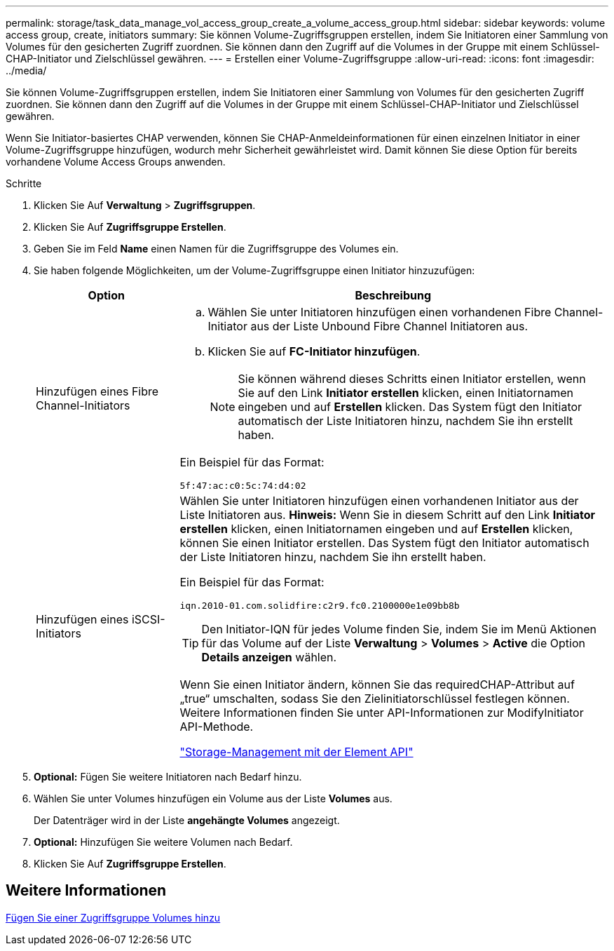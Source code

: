 ---
permalink: storage/task_data_manage_vol_access_group_create_a_volume_access_group.html 
sidebar: sidebar 
keywords: volume access group, create, initiators 
summary: Sie können Volume-Zugriffsgruppen erstellen, indem Sie Initiatoren einer Sammlung von Volumes für den gesicherten Zugriff zuordnen. Sie können dann den Zugriff auf die Volumes in der Gruppe mit einem Schlüssel-CHAP-Initiator und Zielschlüssel gewähren. 
---
= Erstellen einer Volume-Zugriffsgruppe
:allow-uri-read: 
:icons: font
:imagesdir: ../media/


[role="lead"]
Sie können Volume-Zugriffsgruppen erstellen, indem Sie Initiatoren einer Sammlung von Volumes für den gesicherten Zugriff zuordnen. Sie können dann den Zugriff auf die Volumes in der Gruppe mit einem Schlüssel-CHAP-Initiator und Zielschlüssel gewähren.

Wenn Sie Initiator-basiertes CHAP verwenden, können Sie CHAP-Anmeldeinformationen für einen einzelnen Initiator in einer Volume-Zugriffsgruppe hinzufügen, wodurch mehr Sicherheit gewährleistet wird. Damit können Sie diese Option für bereits vorhandene Volume Access Groups anwenden.

.Schritte
. Klicken Sie Auf *Verwaltung* > *Zugriffsgruppen*.
. Klicken Sie Auf *Zugriffsgruppe Erstellen*.
. Geben Sie im Feld *Name* einen Namen für die Zugriffsgruppe des Volumes ein.
. Sie haben folgende Möglichkeiten, um der Volume-Zugriffsgruppe einen Initiator hinzuzufügen:
+
[cols="25,75"]
|===
| Option | Beschreibung 


 a| 
Hinzufügen eines Fibre Channel-Initiators
 a| 
.. Wählen Sie unter Initiatoren hinzufügen einen vorhandenen Fibre Channel-Initiator aus der Liste Unbound Fibre Channel Initiatoren aus.
.. Klicken Sie auf *FC-Initiator hinzufügen*.
+

NOTE: Sie können während dieses Schritts einen Initiator erstellen, wenn Sie auf den Link *Initiator erstellen* klicken, einen Initiatornamen eingeben und auf *Erstellen* klicken. Das System fügt den Initiator automatisch der Liste Initiatoren hinzu, nachdem Sie ihn erstellt haben.



Ein Beispiel für das Format:

[listing]
----
5f:47:ac:c0:5c:74:d4:02
----


 a| 
Hinzufügen eines iSCSI-Initiators
 a| 
Wählen Sie unter Initiatoren hinzufügen einen vorhandenen Initiator aus der Liste Initiatoren aus. *Hinweis:* Wenn Sie in diesem Schritt auf den Link *Initiator erstellen* klicken, einen Initiatornamen eingeben und auf *Erstellen* klicken, können Sie einen Initiator erstellen. Das System fügt den Initiator automatisch der Liste Initiatoren hinzu, nachdem Sie ihn erstellt haben.

Ein Beispiel für das Format:

[listing]
----
iqn.2010-01.com.solidfire:c2r9.fc0.2100000e1e09bb8b
----

TIP: Den Initiator-IQN für jedes Volume finden Sie, indem Sie im Menü Aktionen für das Volume auf der Liste *Verwaltung* > *Volumes* > *Active* die Option *Details anzeigen* wählen.

Wenn Sie einen Initiator ändern, können Sie das requiredCHAP-Attribut auf „true“ umschalten, sodass Sie den Zielinitiatorschlüssel festlegen können. Weitere Informationen finden Sie unter API-Informationen zur ModifyInitiator API-Methode.

link:../api/index.html["Storage-Management mit der Element API"]

|===
. *Optional:* Fügen Sie weitere Initiatoren nach Bedarf hinzu.
. Wählen Sie unter Volumes hinzufügen ein Volume aus der Liste *Volumes* aus.
+
Der Datenträger wird in der Liste *angehängte Volumes* angezeigt.

. *Optional:* Hinzufügen Sie weitere Volumen nach Bedarf.
. Klicken Sie Auf *Zugriffsgruppe Erstellen*.




== Weitere Informationen

xref:task_data_manage_vol_access_group_add_volumes.adoc[Fügen Sie einer Zugriffsgruppe Volumes hinzu]
